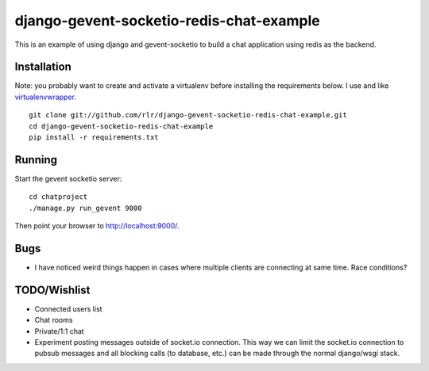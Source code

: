 =========================================
django-gevent-socketio-redis-chat-example
=========================================

This is an example of using django and gevent-socketio to build a chat
application using redis as the backend.

------------
Installation
------------

Note: you probably want to create and activate a virtualenv before
installing the requirements below. I use and like virtualenvwrapper_.

.. _virtualenvwrapper: http://www.doughellmann.com/docs/virtualenvwrapper/

::

    git clone git://github.com/rlr/django-gevent-socketio-redis-chat-example.git
    cd django-gevent-socketio-redis-chat-example
    pip install -r requirements.txt


-------
Running
-------

Start the gevent socketio server::

    cd chatproject
    ./manage.py run_gevent 9000

Then point your browser to http://localhost:9000/.


----
Bugs
----

* I have noticed weird things happen in cases where multiple clients are
  connecting at same time. Race conditions?

-------------
TODO/Wishlist
-------------

* Connected users list
* Chat rooms
* Private/1:1 chat
* Experiment posting messages outside of socket.io connection. This way we can
  limit the socket.io connection to pubsub messages and all blocking calls
  (to database, etc.) can be made through the normal django/wsgi stack.
